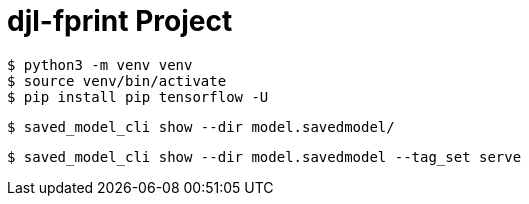= djl-fprint Project

-----
$ python3 -m venv venv
$ source venv/bin/activate
$ pip install pip tensorflow -U
-----

-----
$ saved_model_cli show --dir model.savedmodel/
-----

-----
$ saved_model_cli show --dir model.savedmodel --tag_set serve
-----
